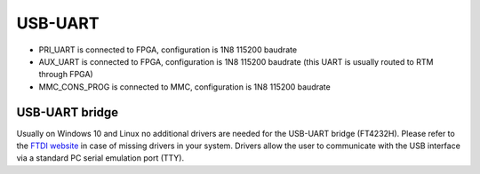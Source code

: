 USB-UART
========

* PRI\_UART is connected to FPGA, configuration is 1N8 115200 baudrate
* AUX\_UART is connected to FPGA, configuration is 1N8 115200 baudrate (this UART is usually routed to RTM through FPGA)
* MMC\_CONS\_PROG is connected to MMC, configuration is 1N8 115200 baudrate

USB-UART bridge
---------------

Usually on Windows 10 and Linux no additional drivers are needed for the USB-UART bridge (FT4232H). Please refer to the `FTDI website <http://www.ftdichip.com>`_ in case of missing drivers in your system. Drivers allow the user to communicate with the USB interface via a standard PC serial emulation port (TTY).

